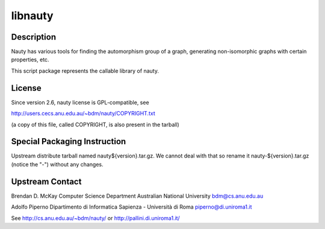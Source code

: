 libnauty
========

Description
-----------

Nauty has various tools for finding the automorphism group of a graph,
generating non-isomorphic graphs with certain properties, etc.

This script package represents the callable library of nauty.

License
-------

Since version 2.6, nauty license is GPL-compatible, see

http://users.cecs.anu.edu.au/~bdm/nauty/COPYRIGHT.txt

(a copy of this file, called COPYRIGHT, is also present in the tarball)

Special Packaging Instruction
-----------------------------

Upstream distribute tarball named nauty${version}.tar.gz. We cannot deal
with that so rename it nauty-${version}.tar.gz (notice the "-") without
any changes.

Upstream Contact
----------------

Brendan D. McKay Computer Science Department Australian National
University bdm@cs.anu.edu.au

Adolfo Piperno Dipartimento di Informatica Sapienza - Università di Roma
piperno@di.uniroma1.it

See http://cs.anu.edu.au/~bdm/nauty/ or http://pallini.di.uniroma1.it/
